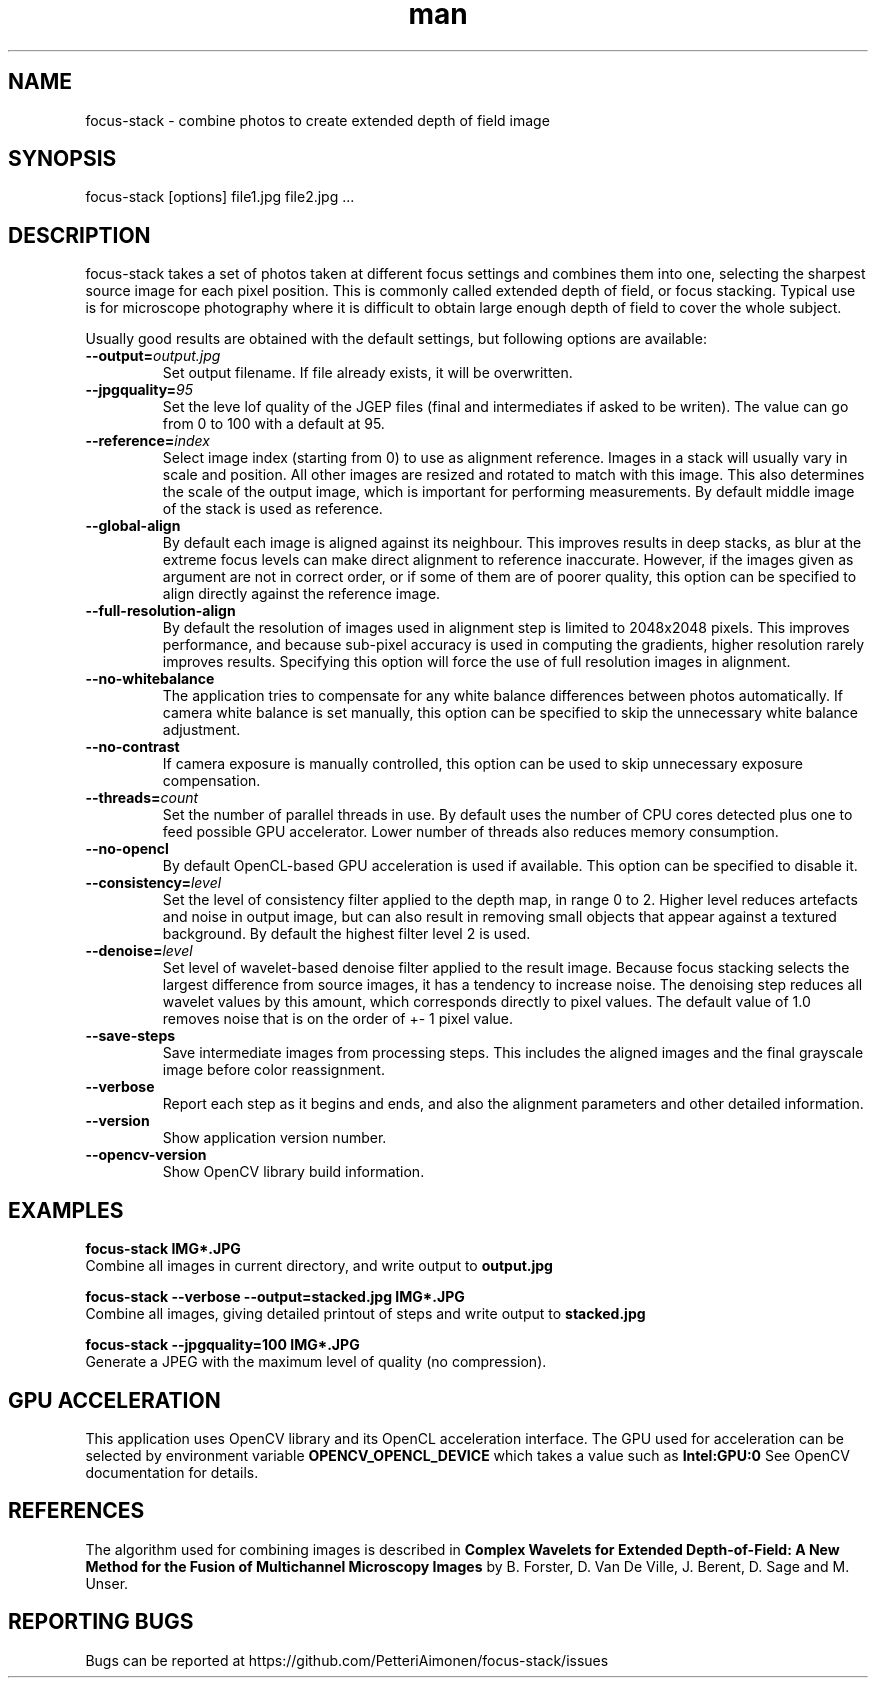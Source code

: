 .TH man 1 "23 Sep 2019" "focus-stack 1.0" "focus-stack man page"
.SH NAME
focus-stack \- combine photos to create extended depth of field image
.SH SYNOPSIS
focus-stack [options] file1.jpg file2.jpg ...
.SH DESCRIPTION
focus-stack takes a set of photos taken at different focus settings and
combines them into one, selecting the sharpest source image for each pixel
position. This is commonly called extended depth of field, or focus stacking.
Typical use is for microscope photography where it is difficult to obtain
large enough depth of field to cover the whole subject.
.PP
Usually good results are obtained with the default settings, but following
options are available:

.TP
\fB\-\-output=\fI\,output.jpg\/\fR
Set output filename. If file already exists, it will be overwritten.

.TP
\fB\-\-jpgquality=\fI\,95\/\fR
Set the leve lof quality of the JGEP files (final and intermediates 
if asked to be writen). The value can go from 0 to 100 with a default 
at 95.

.TP
\fB\-\-reference=\fI\,index\/\fR
Select image index (starting from 0) to use as alignment reference.
Images in a stack will usually vary in scale and position.
All other images are resized and rotated to match with this image.
This also determines the scale of the output image, which is important
for performing measurements. By default middle image of the stack is
used as reference.

.TP
\fB\-\-global-align\fR
By default each image is aligned against its neighbour. This improves
results in deep stacks, as blur at the extreme focus levels can make
direct alignment to reference inaccurate. However, if the images given
as argument are not in correct order, or if some of them are of poorer
quality, this option can be specified to align directly against the
reference image.

.TP
\fB\-\-full-resolution-align\fR
By default the resolution of images used in alignment step is limited
to 2048x2048 pixels. This improves performance, and because sub-pixel
accuracy is used in computing the gradients, higher resolution rarely
improves results. Specifying this option will force the use of full
resolution images in alignment.

.TP
\fB\-\-no-whitebalance\fR
The application tries to compensate for any white balance differences
between photos automatically. If camera white balance is set manually,
this option can be specified to skip the unnecessary white balance
adjustment.

.TP
\fB\-\-no-contrast\fR
If camera exposure is manually controlled, this option can be used to
skip unnecessary exposure compensation.

.TP
\fB\-\-threads=\fI\,count\/\fR
Set the number of parallel threads in use. By default uses the number
of CPU cores detected plus one to feed possible GPU accelerator. Lower
number of threads also reduces memory consumption.

.TP
\fB\-\-no-opencl\fR
By default OpenCL-based GPU acceleration is used if available. This
option can be specified to disable it.

.TP
\fB\-\-consistency=\fI\,level\/\fR
Set the level of consistency filter applied to the depth map, in range
0 to 2. Higher level reduces artefacts and noise in output image, but
can also result in removing small objects that appear against a textured
background. By default the highest filter level 2 is used.

.TP
\fB\-\-denoise=\fI\,level\/\fR
Set level of wavelet-based denoise filter applied to the result image.
Because focus stacking selects the largest difference from source images,
it has a tendency to increase noise. The denoising step reduces all
wavelet values by this amount, which corresponds directly to pixel values.
The default value of 1.0 removes noise that is on the order of +- 1 pixel
value.

.TP
\fB\-\-save-steps\fR
Save intermediate images from processing steps. This includes the aligned
images and the final grayscale image before color reassignment.

.TP
\fB\-\-verbose\fR
Report each step as it begins and ends, and also the alignment parameters
and other detailed information.

.TP
\fB\-\-version\fR
Show application version number.

.TP
\fB\-\-opencv-version\fR
Show OpenCV library build information.

.SH EXAMPLES
.nf
.B focus-stack IMG*.JPG
.fi
Combine all images in current directory, and write output to
.B output.jpg
.

.nf
.B focus-stack --verbose --output=stacked.jpg IMG*.JPG
.fi
Combine all images, giving detailed printout of steps and write output to
.B stacked.jpg

.nf
.B focus-stack --jpgquality=100 IMG*.JPG
.fi
Generate a JPEG with the maximum level of quality (no compression).

.SH GPU ACCELERATION
This application uses OpenCV library and its OpenCL acceleration interface.
The GPU used for acceleration can be selected by environment variable
.B OPENCV_OPENCL_DEVICE
which takes a value such as
.B Intel:GPU:0
See OpenCV documentation for details.

.SH REFERENCES
The algorithm used for combining images is described in
.B Complex Wavelets for Extended Depth-of-Field: A New Method for the Fusion of Multichannel Microscopy Images
by B. Forster, D. Van De Ville, J. Berent, D. Sage and M. Unser.

.SH REPORTING BUGS
Bugs can be reported at https://github.com/PetteriAimonen/focus-stack/issues

